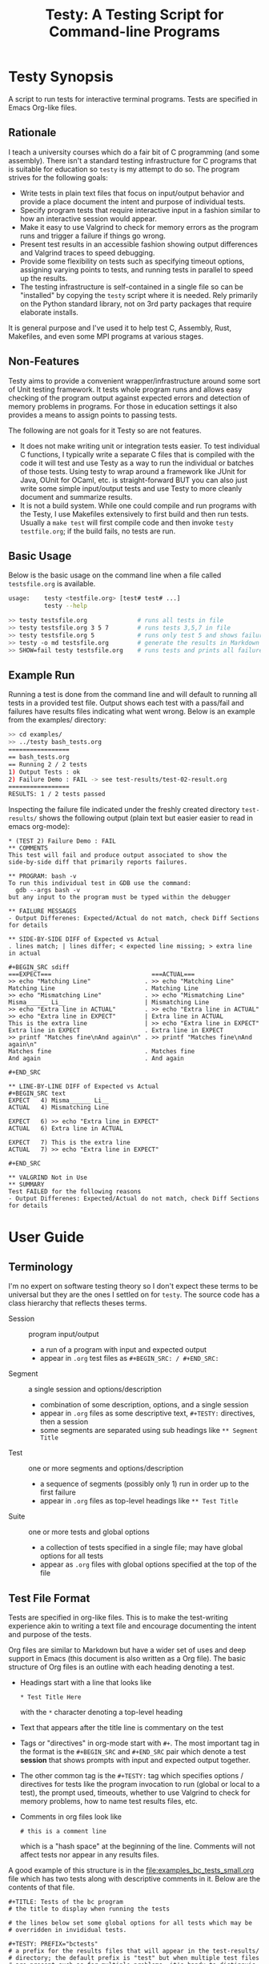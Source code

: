 #+title: Testy: A Testing Script for Command-line Programs

* Testy Synopsis
A script to run tests for interactive terminal programs. Tests are
specified in Emacs Org-like files.

** Rationale
I teach a university courses which do a fair bit of C programming (and
some assembly). There isn't a standard testing infrastructure for C
programs that is suitable for education so ~testy~ is my attempt to do
so. The program strives for the following goals:
- Write tests in plain text files that focus on input/output behavior
  and provide a place document the intent and purpose of individual
  tests.
- Specify program tests that require interactive input in a fashion
  similar to how an interactive session would appear.
- Make it easy to use Valgrind to check for memory errors as the
  program runs and trigger a failure if things go wrong.
- Present test results in an accessible fashion showing output
  differences and Valgrind traces to speed debugging.
- Provide some flexibility on tests such as specifying timeout
  options, assigning varying points to tests, and running tests in
  parallel to speed up the results.
- The testing infrastructure is self-contained in a single file so can
  be "installed" by copying the ~testy~ script where it is
  needed. Rely primarily on the Python standard library, not on 3rd
  party packages that require elaborate installs.
It is general purpose and I've used it to help test C, Assembly,
Rust, Makefiles, and even some MPI programs at various stages.

** Non-Features
Testy aims to provide a convenient wrapper/infrastructure around some
sort of Unit testing framework. It tests whole program runs and allows
easy checking of the program output against expected errors and
detection of memory problems in programs. For those in education
settings it also provides a means to assign points to passing tests.

The following are not goals for it Testy so are not features.
- It does not make writing unit or integration tests easier. To test
  individual C functions, I typically write a separate C files that is
  compiled with the code it will test and use Testy as a way to run
  the individual or batches of those tests. Using testy to wrap around
  a framework like JUnit for Java, OUnit for OCaml, etc. is
  straight-forward BUT you can also just write some simple
  input/output tests and use Testy to more cleanly document and
  summarize results.
- It is not a build system. While one could compile and run programs
  with the Testy, I use Makefiles extensively to first build and then
  run tests. Usually a ~make test~ will first compile code and then
  invoke ~testy testfile.org~; if the build fails, no tests are run.

** Basic Usage
Below is the basic usage on the command line when a file called
~testsfile.org~ is available.
#+BEGIN_SRC sh
usage:    testy <testfile.org> [test# test# ...]
          testy --help

>> testy testsfile.org              # runs all tests in file
>> testy testsfile.org 3 5 7        # runs tests 3,5,7 in file
>> testy testsfile.org 5            # runs only test 5 and shows failures to stdout
>> testy -o md testsfile.org        # generate the results in Markdown format instead of Org
>> SHOW=fail testy testsfile.org    # runs tests and prints all failures to stdout
#+END_SRC

** Example Run
Running a test is done from the command line and will default to
running all tests in a provided test file. Output shows each test with
a pass/fail and failures have results files indicating what went
wrong. Below is an example from the examples/ directory:

#+BEGIN_SRC sh
>> cd examples/
>> ../testy bash_tests.org
=================
== bash_tests.org
== Running 2 / 2 tests
1) Output Tests : ok
2) Failure Demo : FAIL -> see test-results/test-02-result.org
=================
RESULTS: 1 / 2 tests passed
#+END_SRC
Inspecting the failure file indicated under the freshly created
directory ~test-results/~ shows the following output (plain text but
easier easier to read in emacs org-mode):

: * (TEST 2) Failure Demo : FAIL
: ** COMMENTS
: This test will fail and produce output associated to show the
: side-by-side diff that primarily reports failures.
: 
: ** PROGRAM: bash -v
: To run this individual test in GDB use the command:
:   gdb --args bash -v
: but any input to the program must be typed within the debugger
: 
: ** FAILURE MESSAGES
: - Output Differenes: Expected/Actual do not match, check Diff Sections for details
: 
: ** SIDE-BY-SIDE DIFF of Expected vs Actual
: . lines match; | lines differ; < expected line missing; > extra line in actual
: 
: #+BEGIN_SRC sdiff
: ===EXPECT===                            ===ACTUAL===
: >> echo "Matching Line"               . >> echo "Matching Line"
: Matching Line                         . Matching Line
: >> echo "Mismatching Line"            . >> echo "Mismatching Line"
: Misma______ Li__                      | Mismatching Line
: >> echo "Extra line in ACTUAL"        . >> echo "Extra line in ACTUAL"
: >> echo "Extra line in EXPECT"        | Extra line in ACTUAL
: This is the extra line                | >> echo "Extra line in EXPECT"
: Extra line in EXPECT                  . Extra line in EXPECT
: >> printf "Matches fine\nAnd again\n" . >> printf "Matches fine\nAnd again\n"
: Matches fine                          . Matches fine
: And again                             . And again
: 
: #+END_SRC
: 
: ** LINE-BY-LINE DIFF of Expected vs Actual
: #+BEGIN_SRC text
: EXPECT   4) Misma______ Li__
: ACTUAL   4) Mismatching Line
: 
: EXPECT   6) >> echo "Extra line in EXPECT"
: ACTUAL   6) Extra line in ACTUAL
: 
: EXPECT   7) This is the extra line
: ACTUAL   7) >> echo "Extra line in EXPECT"
: 
: #+END_SRC
: 
: ** VALGRIND Not in Use
: ** SUMMARY
: Test FAILED for the following reasons
: - Output Differenes: Expected/Actual do not match, check Diff Sections for details

* User Guide
** Terminology
I'm no expert on software testing theory so I don't expect these terms
to be universal but they are the ones I settled on for ~testy~. The
source code has a class hierarchy that reflects theses terms.

- Session :: program input/output
  - a run of a program with input and expected output
  - appear in ~.org~ test files as ~#+BEGIN_SRC: / #+END_SRC:~ 
- Segment :: a single session and options/description
  - combination of some description, options, and a single session
  - appear in ~.org~ files as some descriptive text, ~#+TESTY:~ directives, then a session
  - some segments are separated using sub headings like ~** Segment Title~
- Test ::  one or more segments and options/description
  - a sequence of segments (possibly only 1) run in order up to the first failure
  - appear in ~.org~ files as top-level headings like ~** Test Title~
- Suite :: one or more tests and global options
  - a collection of tests specified in a single file; may have global options for all tests
  - appear as ~.org~ files with global options specified at the top of the file

# favor the definition list as the table rendering on github looks crummy

# ** Terminology
# I'm no expert on software testing theory so I don't expect these terms
# to be universal but they are the ones I settled on for ~testy~. The
# source code has a class hierarchy that reflects theses terms.

# |---------+----------------------------------------------+--------------------------------------------------------------------------------------------------------------------------------------------------------------------------------------------------------------------------------|
# | TERM    | HAS                                          | Meaning                                                                                                                                                                                                                        |
# |---------+----------------------------------------------+--------------------------------------------------------------------------------------------------------------------------------------------------------------------------------------------------------------------------------|
# | Session | program input/output                         | a run of a program with input and expected output, appear in ~.org~ test files as ~#+BEGIN_SRC: / #+END_SRC:~                                                                                                                  |
# |---------+----------------------------------------------+--------------------------------------------------------------------------------------------------------------------------------------------------------------------------------------------------------------------------------|
# | Segment | a single session and options/description     | combination of some description, options, and a single session, appear in ~.org~ files as some descriptive text, ~#+TESTY:~ directives, then a session, some segments are separated using sub headings like ~** Segment Title~ |
# |---------+----------------------------------------------+--------------------------------------------------------------------------------------------------------------------------------------------------------------------------------------------------------------------------------|
# | Test    | one or more segments and options/description | a sequence of segments (possibly only 1) run in order up to the first failure, appear in ~.org~ files as top-level headings like ~** Test Title~                                                                               |
# |---------+----------------------------------------------+--------------------------------------------------------------------------------------------------------------------------------------------------------------------------------------------------------------------------------|
# | Suite   | one or more tests and global options         | a collection of tests specified in a single file; may have global options for all tests, appear as ~.org~ files with global options specified at the top of the file                                                           |
# |---------+----------------------------------------------+--------------------------------------------------------------------------------------------------------------------------------------------------------------------------------------------------------------------------------|

# ** Terminology
# I'm no expert on software testing theory so I don't expect these terms
# to be universal but they are the ones I settled on for ~testy~. The
# source code has a class hierarchy that reflects theses terms.

# |---------+------------------------------------------+-----------------------------------------------------------------------------------------|
# | TERM    | HAS                                      | Meaning                                                                                 |
# |---------+------------------------------------------+-----------------------------------------------------------------------------------------|
# | Session | program input/output                     | a run of a program with input and expected output                                       |
# |         |                                          | appear in ~.org~ test files as ~#+BEGIN_SRC: / #+END_SRC:~                              |
# |---------+------------------------------------------+-----------------------------------------------------------------------------------------|
# | Segment | a single session and options/description | combination of some description, options, and a single session                          |
# |         |                                          | appear in ~.org~ files as some descriptive text, ~#+TESTY:~ directives, then a session  |
# |         |                                          | some segments are separated using sub headings like ~** Segment Title~                  |
# |---------+------------------------------------------+-----------------------------------------------------------------------------------------|
# | Test    | one or more segments                     | a sequence of segments (possibly only 1) run in order up to the first failure           |
# |         | and options/description                  | appear in ~.org~ files as top-level headings like ~** Test Title~                       |
# |---------+------------------------------------------+-----------------------------------------------------------------------------------------|
# | Suite   | one or more tests and                    | a collection of tests specified in a single file; may have global options for all tests |
# |         | global options                           | appear as ~.org~ files with global options specified at the top of the file             |
# |---------+------------------------------------------+-----------------------------------------------------------------------------------------|

** Test File Format
Tests are specified in org-like files. This is to make the
test-writing experience akin to writing a text file and encourage
documenting the intent and purpose of the tests.

Org files are similar to Markdown but have a wider set of uses and
deep support in Emacs (this document is also written as a Org file).
The basic structure of Org files is an outline with each heading
denoting a test.
- Headings start with a line that looks like
  : * Test Title Here
  with the ~*~ character denoting a top-level heading
- Text that appears after the title line is commentary on the test
- Tags or "directives" in org-mode start with ~#+~. The most important
  tag in the format is the ~#+BEGIN_SRC~ and ~#+END_SRC~ pair which
  denote a test *session* that shows prompts with input and expected
  output together.
- The other common tag is the ~#+TESTY:~ tag which specifies options /
  directives for tests like the program invocation to run (global or
  local to a test), the prompt used, timeouts, whether to use Valgrind
  to check for memory problems, how to name test results files, etc.
- Comments in org files look like
  : # this is a comment line
  which is a "hash space" at the beginning of the line. Comments will
  not affect tests nor appear in any results files.

A good example of this structure is in the
file:examples_bc_tests_small.org file which has two tests along with
descriptive comments in it. Below are the contents of that file.

: #+TITLE: Tests of the bc program
: # the title to display when running the tests
: 
: # the lines below set some global options for all tests which may be
: # overridden in invididual tests.
: 
: #+TESTY: PREFIX="bctests" 
: # a prefix for the results files that will appear in the test-results/
: # directory; the default prefix is "test" but when multiple test files
: # are present such as for multiple problems, it's handy to distinguis
: # them. 
: 
: #+TESTY: PROGRAM="bc -iq" 
: # the default program to run, in this case the standard interactive
: # calculator program "bc"; the -iq options force an interactive
: # setting (-i) and silence the welcome message copyright when starting
: # the program (-q).
: 
: * (FIRST TEST) Addition and Multiplication 
: # The above line indicates the start of a test with its title.
: 
: Some add/multiply tests
: # This line is a comment on the intent of the test.
: 
: # Below is a "session" which will run the program `bc -iq` and feed in
: # the input given on ">>" lines and check that the output matches the
: # other lines. The "text" designator has no effect in testy and can be
: # left off or chosen to make Emacs Org-Mode display code blocks with
: # syntax highlighting.
: 
: #+BEGIN_SRC text
: >> 1+1
: 2
: >> 3+4
: 7
: >> 9*2+3
: 21
: #+END_SRC
: 
: # Below is a second test with similar features to the first.
: 
: * (SECOND TEST) No -q option; likely fail
: # test title above and comments below
: 
: The 'program' for this test is changed to ~bc -i~; since the ~-q~
: option is omitted, the startup is not "quiet" and so the tests output
: should include the startup message for ~bc~. This test will fail
: unless you just happen to have the exact version of bc reported below.
: 
: #+TESTY: program="bc -i"
: # This line overrides the program to run; instead of `bc -iq`, the
: # above program will run which shows the welcome message. The test
: # session is below.
: 
: #+BEGIN_SRC sh
: bc 1.07.1
: Copyright 1991-1994, 1997, 1998, 2000, 2004, 2006, 2008, 2012-2017 Free Software Foundation, Inc.
: This is free software with ABSOLUTELY NO WARRANTY.
: For details type `warranty'. 
: >> 1-1
: 0
: >> 6-3
: 3
: >> 9-3
: 6
: >> 10-8
: 2
: #+END_SRC

Below is how that code renders in Emacs with my selection of
fonts/colors for syntax highlighting. *NOTE*: When viewing on Github,
keep in mind that the site will render ~.org~ files as HTML so
headings will stand out and comments may be omitted. Looking at the
*raw* version gives the full picture for the sample test files.

[[file:sample-test-in-emacs.png]]

** Specifying Tests to Run and Showing Failure Results
If only a subset of tests is to be run, these can be passed by number as
additional command line arguments.

#+BEGIN_SRC sh
>> ../testy bc_tests_full.org                   # run all tests
==============================================
== bc_tests_full.org : Tests of the bc program
== Running 6 / 6 tests
1) Addition and Multiplication           : ok
2) Subtraction, will fail                : FAIL -> see test-results/bc-02-result.org
3) Combined                              : ok
4) No -q option                          : FAIL -> see test-results/bc-04-result.org
5) Test output includes input, will fail : FAIL -> see test-results/bc-05-result.org
6) bash tests for bc                     : ok
==============================================
RESULTS: 3 / 6 tests passed

>> ../testy bc_tests_full.org 2 4 6             # run only tests 2 4 6
==============================================
== bc_tests_full.org : Tests of the bc program
== Running 3 / 6 tests
2) Subtraction, will fail : FAIL -> see test-results/bc-02-result.org
4) No -q option           : FAIL -> see test-results/bc-04-result.org
6) bash tests for bc      : ok
==============================================
RESULTS: 1 / 3 tests passed
#+END_SRC

A common activity is to just run a single test due to trying resolve a
failure. The default when running a single test is to print out 
the failure results in the console. This can be disabled by running
with ~show=none~.

: >> ../testy bc_tests_full.org 1                 # run a single test which passes
: ==============================================
: == bc_tests_full.org : Tests of the bc program
: == Running 1 / 6 tests
: 1) Addition and Multiplication : ok
: ==============================================
: RESULTS: 1 / 1 tests passed
: 
: >> ../testy bc_tests_full.org 2                 # run a single test which fails
: ==============================================
: == bc_tests_full.org : Tests of the bc program
: == Running 1 / 6 tests
: 2) Subtraction, will fail : FAIL -> see test-results/bc-02-result.org
: ==============================================
: RESULTS: 0 / 1 tests passed
: 
: ---- Single Test Failed -----                   # info on the failed test is shown
: * (TEST 2) Subtraction, will fail : FAIL
: ** COMMENTS
: Some subtraction tests.  This test will fail due to a typo in the
: expected output where ~9-3~ is reported as 5.
: 
: ** PROGRAM: bc -iq
: To run this individual test in GDB use the command:
:   gdb --args bc -iq
: but any input to the program must be typed within the debugger
: 
: ** FAILURE MESSAGES
: - Output Differenes: Expected/Actual do not match, check Diff Sections for details
: 
: ** SIDE-BY-SIDE DIFF of Expected vs Actual
: . lines match; | lines differ; < expected line missing; > extra line in actual
: 
: #+BEGIN_SRC sdiff
: ===EXPECT===   ===ACTUAL===
: >> 1-1       . >> 1-1
: 0            . 0
: >> 6-3       . >> 6-3
: 3            . 3
: >> 9-3       . >> 9-3
: 5            | 6
: >> 10-8      . >> 10-8
: 2            . 2
: 
: #+END_SRC
: 
: ** LINE-BY-LINE DIFF of Expected vs Actual
: #+BEGIN_SRC text
: EXPECT   6) 5
: ACTUAL   6) 6
: 
: #+END_SRC
: 
: ** VALGRIND Not in Use
: ** SUMMARY
: Test FAILED for the following reasons
: - Output Differenes: Expected/Actual do not match, check Diff Sections for details
: 
: >> show=none ../testy bc_tests_full.org 2       # run a single test without showing the results
: ==============================================
: == bc_tests_full.org : Tests of the bc program
: == Running 1 / 6 tests
: 2) Subtraction, will fail : FAIL -> see test-results/bc-02-result.org
: ==============================================
: RESULTS: 0 / 1 tests passed

** Running Tests Sequentially and in Parallel
By default tests are run sequentially in the order that they appear on
the command line (if numbers are indicated) or in the order they
appear in the test file. The default behavior is to run "serially"
using a single processor/core.

Tests can be run in parallel on multiple cores by setting the
~PARALLEL~ environment variable to an appropriate value..
#+BEGIN_SRC sh
>> PARALLEL=False testy tests.org  # run serially, single core
>> PARALLEL=True  testy tests.org  # run with max cores reported by OS
>> PARALLEL=max   testy tests.org  # same as above
>> PARALLEL=2     testy tests.org  # run with 2 cores
>> export PARALLEL=4               # set environment variable in bash
>> testy tests.org                 # run with 4 cores as per environment variable
#+END_SRC

Internally, ~testy~ uses the standard Python ~multiproc~ library to
run tests in parallel for true parallelism of test runs (not that
green, faux parallelism of the ~threads~ package). This means running
tests in parallel should speed up considerably and benefit from
multiple cores though there might be slightly higher memory
utilization as the python process is ~fork()~'d to get the
parallelism. 

*When writing tests, it's best practice NOT to have dependencies
between then that require a specific order of tests.* If a test
requires several steps with distinct runs/sessions, write it as a
single test possibly employing [[*Multi-Segment Tests]] as way to get the
sequencing. This will prevent problems when running in parallel. The
segments of a test are always run in sequence from beginning to end.

** Multi-Segment Tests
Each test can have multiple segments; each segment is a description,
some options, and a test session for a program run. Segments are run
in order and if a segment fails, the test terminates in failure and
subsequent segments for that test are not run.

A demonstrative example for this is the file
file:examples/multi-segment-tests.org which shows several examples of
how each test can be a sequence of segments each with its own program
session. The first test is shown below and shows how to include
multiple segments that will be run in sequence in the test.
: * Two Segment Test, Passing
: 
: This is the FIRST SEGMENT which uses BASH to create some files.
: 
: #+BEGIN_SRC sh
: >> echo 'Creating fileA'
: Creating fileA
: >> echo 'Hello world' >  test-results/fileA.txt
: >> echo 'Goodbye now' >> test-results/fileA.txt
: >> echo 'Creating fileB'
: Creating fileB
: >> seq 10 > test-results/fileB.txt
: >> echo 'Done'
: Done
: #+END_SRC
: 
: This is the SECOND SEGMENT which uses BASH to counts words in the
: files created in the first segment. If for some reason the first
: segment fails, the subsequent segment won't run. This test should have
: all segments complete and thus the test will pass.
: 
: #+BEGIN_SRC sh
: >> echo 'Counting fileA'
: Counting fileA
: >> wc test-results/fileA.txt
:  2 4 24 test-results/fileA.txt
: >> echo 'Counting fileB'
: Counting fileB
: >> wc test-results/fileB.txt
: 10 10 21 test-results/fileB.txt
: >> echo 'Counting both files'
: Counting both files
: >> wc test-results/file[AB].txt
:  2  4 24 test-results/fileA.txt
: 10 10 21 test-results/fileB.txt
: 12 14 45 total
: #+END_SRC

The [[file:examples/multi-session-tests.org][multi-segment example file]] has additional details in it including:
- demo of a multi-segment test which fails midway
- organization of test segments via org sub-headings
- using different programs in different segments via directives

** Markdown Output Format
Many folks are more inclined towards the (lesser) Markdown format for
output rather than the default Org format. Markdown output is enabled
via ~-o md~ on the  command line and will generate ~.md~ files rather
than ~.org~ files.

#+BEGIN_SRC sh
>> ../testy -o md bash_tests.org                # run tests with md-formatted results files
=================
== bash_tests.org
== Running 2 / 2 tests
1) Output Tests : ok
2) Failure Demo : FAIL -> see test-results/test-02-result.md
=================
RESULTS: 1 / 2 tests passed

>> cat test-results/test-02-result.md           # show the results file which is in markdown format
(TEST 2) Failure Demo : FAIL
============================

COMMENTS
--------
This test will fail and produce output associated to show the
side-by-side diff that primarily reports failures.

PROGRAM: bash -v
----------------
To run this individual test in GDB use the command:
  gdb --args bash -v
but any input to the program must be typed within the debugger

FAILURE MESSAGES
----------------
- Output Differenes: Expected/Actual do not match, check Diff Sections for details

SIDE-BY-SIDE DIFF of Expected vs Actual
---------------------------------------
. lines match; | lines differ; < expected line missing; > extra line in actual

```sdiff
===EXPECT===                            ===ACTUAL===
>> echo "Matching Line"               . >> echo "Matching Line"
Matching Line                         . Matching Line
>> echo "Mismatching Line"            . >> echo "Mismatching Line"
Misma______ Li__                      | Mismatching Line
>> echo "Extra line in ACTUAL"        . >> echo "Extra line in ACTUAL"
>> echo "Extra line in EXPECT"        | Extra line in ACTUAL
This is the extra line                | >> echo "Extra line in EXPECT"
Extra line in EXPECT                  . Extra line in EXPECT
>> printf "Matches fine\nAnd again\n" . >> printf "Matches fine\nAnd again\n"
Matches fine                          . Matches fine
And again                             . And again

```

LINE-BY-LINE DIFF of Expected vs Actual
---------------------------------------
```
EXPECT   4) Misma______ Li__
ACTUAL   4) Mismatching Line

EXPECT   6) >> echo "Extra line in EXPECT"
ACTUAL   6) Extra line in ACTUAL

EXPECT   7) This is the extra line
ACTUAL   7) >> echo "Extra line in EXPECT"

```

VALGRIND Not in Use
-------------------
SUMMARY
-------
Test FAILED for the following reasons
- Output Differenes: Expected/Actual do not match, check Diff Sections for details
#+END_SRC

** Options for Tests
There are variety of options that can be placed in test files that set
the default for the entire suite or for an individual test or
segment. The table below surveys these. There are others that are
possible and the general philosophy is to make most internal parts of
the Suite, Test, and Segment available as tweak able options through
~#+TESTY:~ directives.

|----------------------------------------+----------------------------------------------------------------+--------------------|
| SYNTAX / DEFAULT                       | EFFECT                                                         | SCOPE              |
|----------------------------------------+----------------------------------------------------------------+--------------------|
| GENERAL OPTIONS                        | see file:examples/options.org                                  |                    |
| ~#+TESTY: program='bash -v'~           | set the program to run in a session                            | Suite,Test,Segment |
| ~#+TESTY: prompt  = ">>"~              | set the prompt for interactive programs                        | Suite,Test,Segment |
| ~#+TESTY: timeout=5.0~                 | set maximum seconds before a session fails                     | Suite,Test,Segment |
| ~#+TESTY: max_out_bytes=2**20~         | set maximum bytes of output before session fails               | Suite,Test,Segment |
| ~#+TESTY: exitcode_expect=0~           | change the expected exit code for sessions                     | Suite,Test,Segment |
| ~#+TESTY: skip_exitcode=False~         | skip checking the exit code / accept any exit code             | Suite,Test,Segment |
| ~#+TESTY: skip_diff=False~             | skip checking that output matches some expectation             | Suite,Test,Segment |
| ~#+TESTY: !rm somefile.txt~            | run precommands (shell one-liners) to do setup for a Segment   | Segment            |
| ~+#BEGIN_QUOTE filename.txt~           | creating files with content to be used during testing          | Suite,Test,Segment |
| ~#+TESTY: use_valgrind=1~              | Use Valgrind to check for memory problems                      | Suite,Test,Segment |
| ~#+TESTY: valgrind_opts="--option"~    | set additional Valgrind options                                | Suite,Test,Segment |
| ~#+TESTY: post_filter='filtprog'~      | filter/transform session output before checking it             | Suite,Test,Segment |
| ~#+TESTY: skip_diff=1~                 | skip diffing the output; test succeeds irrespective of output  | Suite,Test,Segment |
| ~#+TESTY: diff_ignore_blanklines=True~ | ignore blank lines when diffing output                         | Suite,Test,Segment |
| ~#+TESTY: diff_ignore_whitespace=True~ | treat one space the same as many spaces in a line during diffs | Suite,Test,Segment |
| ~#+TESTY: diff_ignore_trail_ws=True~   | ignore trailing spaces in output                               | Suite,Test,Segment |
| ~* COMMENT This test won't count~      | tests that have ~COMMENT~ are ignored and don't count          | Test               |
| ~SAVE_RAWFILES=1 testy tests.org~      | save raw input/output in the ~test-results/raw~ directory      | Suite              |
| ~#+TESTY: results_dir="test-results"~  | specify the directory suite results are in                     | Suite              |
|----------------------------------------+----------------------------------------------------------------+--------------------|
| POINTS SYSTEM                          | see file:examples/points.org                                   |                    |
| ~#+TESTY: use_points=False~            | report points earned instead of tests passed when True         | Suite              |
| ~#+TESTY: points_scale=1.0~            | multiply total points / earned points by this factor           | Suite              |
| ~#+TESTY: points=1.0~                  | raw points for passing an individual test                      | Test               |
|----------------------------------------+----------------------------------------------------------------+--------------------|

# | xxx | feature not complete | creating/setting a directory for a test |   |

** Other Test File Formats
Org-format test files are the only ones supported at the
moment. However, in the not-to-distant future the following formats
are likely to be added for support.
- Markdown test files as input
- JSON test files as input
- Other light, structured input like YAML or TOML
If you want to advocate for work on one of these, let me know. While
Org files are convenient to write, parsing them is a bear as they are
less structured. Markdown will be similar as it is fairly
free-form. The structured inpu but JSON likely has an easy

** Generating Expected Test Output from Programs
A common occurrence for me as a programming teacher is that I'll want
to base the expected results for tests on the output produced by a
solution program I've written. This is not fool proof as any bugs in
my code will become the expectation BUT it's a lot faster than
hand-writing expected output and bugs in tests ca be mitigated by
patching the tests. AND tests can then be generated from the solution
program in a fairly automated fashion.

1. Start with some test stubs which contain the program invocation for
   sessions and any input the session requires. An example of this is
   in file:examples/test-stubs.org which is used below
2. Run the tests with ~--regen file.org~ as a command line option to
   generate ~file.org~. The test structure, options, and description
   will be taken from the original file but the session output will be
   drawn from the actual output of the program.
3. The freshly created ~file.org~ will have all the tests in it with
   the expected output generated from the program and therefore pass.

Here is a full example with commentary.
: >> cd examples/
: >> cat test-stubs.org                                          # examples/test-stubs.org leaves session
: #+title: Test Stubs for Regeneration                           # output blank for its two tests
: 
: * Seq Test
: Below is a program invocation of the standard ~seq~ program but with
: an empty session. In the regenerated test, the output will be filled
: in.
: #+TESTY: program='seq 5 5 25'
: #+BEGIN_SRC sh
:                                                                 # no output here, will be filled in
: #+END_SRC
: 
: 
: * Doctor Test
: Below is only the input for the ~doctor.sh~ program. Regenerating this
: test will fill in the expected output in the generated test.
: 
: #+TESTY: program='./doctor.sh -echo'
: #+TESTY: prompt='DOCTOR>'
: #+BEGIN_SRC sh
: DOCTOR> I've got feelings of guilt                             # input only here, no output from program
: DOCTOR> I don't think I'm giving my all at work
: DOCTOR> I just don't feel motivated
: DOCTOR> quit
: #+END_SRC
: 
: 
: >> ../testy --regen test-complete.org test-stubs.org           # regenerate into test-complete.org
: ===============================================
: == test-stubs.org : Test Stubs for Regeneration
: == Running 2 / 2 tests
: 1) Seq Test    : FAIL -> see test-results/test-01-result.org
: 2) Doctor Test : FAIL -> see test-results/test-02-result.org
: ===============================================
: RESULTS: 0 / 2 tests passed
: Regenerating test suite in file test-complete.org
: 
: >> cat test-complete.org                                       # show contents of test-complete.org
: #+title: Test Stubs for Regeneration
: 
: * Seq Test
: Below is a program invocation of the standard ~seq~ program but with
: an empty session. In the regenerated test, the output will be filled
: in.
: #+TESTY: program='seq 5 5 25'
: #+BEGIN_SRC sh
: 5                                                              # test results have been filled in
: 10                                                             # with the output of the program
: 15
: 20
: 25
: #+END_SRC
: 
: * Doctor Test
: Below is only the input for the ~doctor.sh~ program. Regenerating this
: test will fill in the expected output in the generated test.
: 
: #+TESTY: program='./doctor.sh -echo'
: #+TESTY: prompt='DOCTOR>'
: #+BEGIN_SRC sh
: What brings you to the socratic therapist today?               # output from the actual program
: DOCTOR> I've got feelings of guilt                             # original input
: Tell me more about that
: DOCTOR> I don't think I'm giving my all at work
: Tell me more about that
: DOCTOR> I just don't feel motivated
: Tell me more about that
: DOCTOR> quit
: 
: Oh, that's time. We'll pick up on that next week.
: #+END_SRC
: 
: >> ../testy test-complete.org                                  # testing the regenerated tests passes
: ==================================================
: == test-complete.org : Test Stubs for Regeneration
: == Running 2 / 2 tests
: 1) Seq Test    : ok
: 2) Doctor Test : ok
: ==================================================
: RESULTS: 2 / 2 tests passed

* License
~testy~ is released under the terms of the *GNU General Public License
v3.0-or-later (GPLv3-or-later)*. A copy of the GPLv3-or-later is
included in the file ~LICENSE~ in the source repository.
  
* Planned and Completed Additions
See file:NOTES.txt which contains notes on planned and completed additions 

* COMMENT Install macOS Requirements
Note: ~testy~ is primarily supported for Linux/GNU.

The installation script of ~testy~ dependencies for macOS
([[file:install_mac_requirements.sh]]) is made by a
[[https://github.com/nik312123/][macOS contributor]] and does not
guarantee that ~testy~ will work on macOS for all use cases.

The goal of the [[file:install_mac_requirements.sh]] script is to
install the dependencies required for ~testy~ to work on macOS.
At this time, due to lack of proper ~valgrind~ support on macOS,
the aforementioned script does not install ~valgrind~ As such,
~use_valgrind~ should be set to ~0~ in .org files that ~testy~
runs like the following: ~#+TESTY: use_valgrind=0~

To run the above installation script, you may run the following:

#+begin_src sh
bash <( curl -fsSL "https://raw.githubusercontent.com/kauffman77/testy/master/install_mac_requirements.sh" )
#+end_src

To run the script in verbose mode (prints commands being run and their
outputs) add the ~-v~ flag like so:

#+begin_src sh
bash <( curl -fsSL "https://raw.githubusercontent.com/kauffman77/testy/master/install_mac_requirements.sh" ) -v
#+end_src

You may also simply download the script and run it as follows:

#+begin_src sh
# Normal
./install_mac_requirements.sh

# Verbose
./install_mac_requirements.sh -v
#+end_src

Note that the script can be run again without issue. It will
automatically detect what is already installed and will not
reinstall them again.

Rather, it will ensure that all of the installed components
are up to date!
